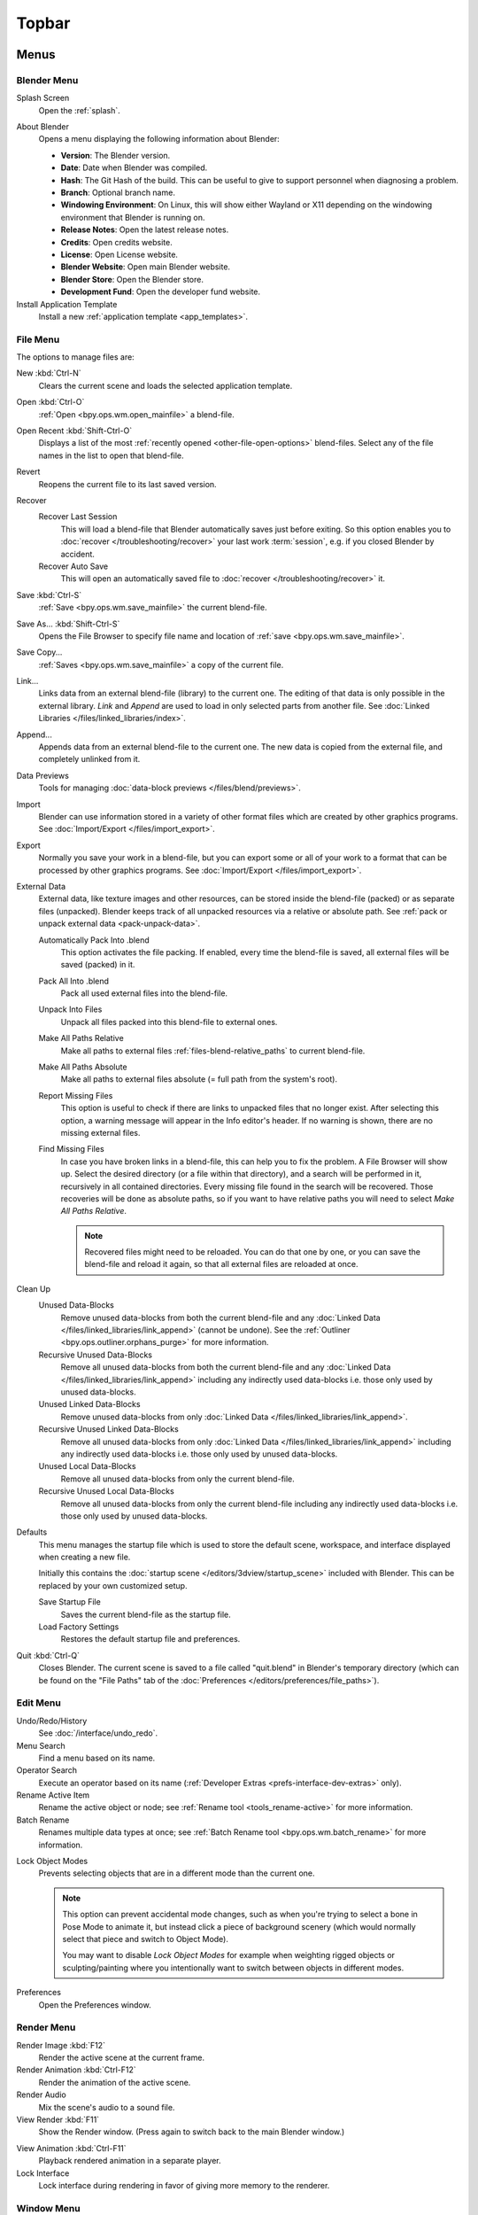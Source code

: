 
******
Topbar
******

Menus
=====

.. figure:: /images/interface_window-system_topbar_menus.png


.. _topbar-blender_menu:

Blender Menu
------------

Splash Screen
   Open the :ref:`splash`.

.. _bpy.ops.wm.splash_about:

About Blender
   Opens a menu displaying the following information about Blender:

   - **Version**: The Blender version.
   - **Date**: Date when Blender was compiled.
   - **Hash**: The Git Hash of the build.
     This can be useful to give to support personnel when diagnosing a problem.
   - **Branch**: Optional branch name.
   - **Windowing Environment**: On Linux, this will show either Wayland or X11 depending
     on the windowing environment that Blender is running on.

   - **Release Notes**: Open the latest release notes.
   - **Credits**: Open credits website.
   - **License**: Open License website.
   - **Blender Website**: Open main Blender website.
   - **Blender Store**: Open the Blender store.
   - **Development Fund**: Open the developer fund website.

Install Application Template
   Install a new :ref:`application template <app_templates>`.


File Menu
---------

The options to manage files are:

New :kbd:`Ctrl-N`
   Clears the current scene and loads the selected application template.
Open :kbd:`Ctrl-O`
   :ref:`Open <bpy.ops.wm.open_mainfile>` a blend-file.
Open Recent :kbd:`Shift-Ctrl-O`
   Displays a list of the most :ref:`recently opened <other-file-open-options>` blend-files.
   Select any of the file names in the list to open that blend-file.
Revert
   Reopens the current file to its last saved version.
Recover
   Recover Last Session
      This will load a blend-file that Blender automatically saves just before exiting.
      So this option enables you to :doc:`recover </troubleshooting/recover>`
      your last work :term:`session`, e.g. if you closed Blender by accident.
   Recover Auto Save
      This will open an automatically saved file
      to :doc:`recover </troubleshooting/recover>` it.
Save :kbd:`Ctrl-S`
   :ref:`Save <bpy.ops.wm.save_mainfile>` the current blend-file.
Save As... :kbd:`Shift-Ctrl-S`
   Opens the File Browser to specify file name and location of :ref:`save <bpy.ops.wm.save_mainfile>`.
Save Copy...
   :ref:`Saves <bpy.ops.wm.save_mainfile>` a copy of the current file.
Link...
   Links data from an external blend-file (library) to the current one.
   The editing of that data is only possible in the external library.
   *Link* and *Append* are used to load in only selected parts from another file.
   See :doc:`Linked Libraries </files/linked_libraries/index>`.
Append...
   Appends data from an external blend-file to the current one.
   The new data is copied from the external file, and completely unlinked from it.
Data Previews
   Tools for managing :doc:`data-block previews </files/blend/previews>`.
Import
   Blender can use information stored in a variety of other format files which are created by
   other graphics programs. See :doc:`Import/Export </files/import_export>`.
Export
   Normally you save your work in a blend-file,
   but you can export some or all of your work to a format that can be processed by other graphics programs.
   See :doc:`Import/Export </files/import_export>`.
External Data
   External data, like texture images and other resources,
   can be stored inside the blend-file (packed) or as separate files (unpacked).
   Blender keeps track of all unpacked resources via a relative or absolute path.
   See :ref:`pack or unpack external data <pack-unpack-data>`.

   Automatically Pack Into .blend
      This option activates the file packing.
      If enabled, every time the blend-file is saved, all external files will be saved (packed) in it.
   Pack All Into .blend
      Pack all used external files into the blend-file.
   Unpack Into Files
      Unpack all files packed into this blend-file to external ones.
   Make All Paths Relative
      Make all paths to external files :ref:`files-blend-relative_paths` to current blend-file.
   Make All Paths Absolute
      Make all paths to external files absolute (= full path from the system's root).
   Report Missing Files
      This option is useful to check if there are links to unpacked files that no longer exist.
      After selecting this option, a warning message will appear in the Info editor's header.
      If no warning is shown, there are no missing external files.
   Find Missing Files
      In case you have broken links in a blend-file, this can help you to fix the problem.
      A File Browser will show up. Select the desired directory (or a file within that directory),
      and a search will be performed in it, recursively in all contained directories.
      Every missing file found in the search will be recovered.
      Those recoveries will be done as absolute paths,
      so if you want to have relative paths you will need to select *Make All Paths Relative*.

      .. note::

         Recovered files might need to be reloaded. You can do that one by one, or
         you can save the blend-file and reload it again, so that all external files are reloaded at once.

Clean Up
   Unused Data-Blocks
      Remove unused data-blocks from both the current blend-file and any
      :doc:`Linked Data </files/linked_libraries/link_append>` (cannot be undone).
      See the :ref:`Outliner <bpy.ops.outliner.orphans_purge>` for more information.
   Recursive Unused Data-Blocks
      Remove all unused data-blocks from both the current blend-file and any
      :doc:`Linked Data </files/linked_libraries/link_append>`
      including any indirectly used data-blocks i.e. those only used by unused data-blocks.
   Unused Linked Data-Blocks
      Remove unused data-blocks from only :doc:`Linked Data </files/linked_libraries/link_append>`.
   Recursive Unused Linked Data-Blocks
      Remove all unused data-blocks from only :doc:`Linked Data </files/linked_libraries/link_append>`
      including any indirectly used data-blocks i.e. those only used by unused data-blocks.
   Unused Local Data-Blocks
      Remove all unused data-blocks from only the current blend-file.
   Recursive Unused Local Data-Blocks
      Remove all unused data-blocks from only the current blend-file
      including any indirectly used data-blocks i.e. those only used by unused data-blocks.


.. _startup-file:

Defaults
   This menu manages the startup file which is used to store the default scene,
   workspace, and interface displayed when creating a new file.

   Initially this contains the :doc:`startup scene </editors/3dview/startup_scene>` included with Blender.
   This can be replaced by your own customized setup.

   Save Startup File
      Saves the current blend-file as the startup file.
   Load Factory Settings
      Restores the default startup file and preferences.

   .. seealso:: :ref:`prefs-menu`.
Quit :kbd:`Ctrl-Q`
   Closes Blender. The current scene is saved to a file called "quit.blend" in Blender's temporary directory
   (which can be found on the "File Paths" tab of the :doc:`Preferences </editors/preferences/file_paths>`).


Edit Menu
---------

Undo/Redo/History
   See :doc:`/interface/undo_redo`.
Menu Search
   Find a menu based on its name.
Operator Search
   Execute an operator based on its name (:ref:`Developer Extras <prefs-interface-dev-extras>` only).
Rename Active Item
   Rename the active object or node;
   see :ref:`Rename tool <tools_rename-active>` for more information.
Batch Rename
   Renames multiple data types at once;
   see :ref:`Batch Rename tool <bpy.ops.wm.batch_rename>` for more information.

.. _bpy.types.ToolSettings.lock_object_mode:

Lock Object Modes
   Prevents selecting objects that are in a different mode than the current one.

   .. note::

      This option can prevent accidental mode changes, such as when you're
      trying to select a bone in Pose Mode to animate it, but instead
      click a piece of background scenery (which would normally select that
      piece and switch to Object Mode).

      You may want to disable *Lock Object Modes* for example when weighting rigged objects
      or sculpting/painting where you intentionally want to switch between objects in different modes.

Preferences
   Open the Preferences window.


.. _topbar-render:

Render Menu
-----------

Render Image :kbd:`F12`
   Render the active scene at the current frame.
Render Animation :kbd:`Ctrl-F12`
   Render the animation of the active scene.

   .. seealso::

      - :doc:`Rendering Animations </render/output/animation>` for details.
Render Audio
   Mix the scene's audio to a sound file.

   .. seealso::

      - :doc:`Rendering audio </render/output/audio/introduction>` for details.
View Render :kbd:`F11`
   Show the Render window. (Press again to switch back to the main Blender window.)

.. _topbar-render-view_animation:

View Animation :kbd:`Ctrl-F11`
   Playback rendered animation in a separate player.

   .. seealso::

      - :ref:`Animation player <bpy.ops.render.play_rendered_anim>` for details.
      - :ref:`Preferences <prefs-file_paths-animation_player>` for selecting a
        different animation player than the default one.
Lock Interface
   Lock interface during rendering in favor of giving more memory to the renderer.


.. _topbar-window:

Window Menu
-----------

New Window
   Create a new window by copying the current window.
New Main Window
   Create a new window with its own workspace and scene selection.
Toggle Window Fullscreen
   Toggle the current window fullscreen.
Next Workspace
   Switch to the next workspace.
Previous Workspace
   Switch to the previous workspace.

.. _bpy.types.Screen.show_statusbar:

Show Status Bar
   Choose whether the :doc:`Status Bar </interface/window_system/status_bar>`
   at the bottom of the window should be displayed.

.. _bpy.ops.screen.screenshot:

Save Screenshot
   Capture a picture of the current Blender window.
   A File Browser will open to choose where the screenshot is saved.

.. _bpy.ops.screen.screenshot_area:

Save Screenshot (Editor)
   Capture a picture of the selected Editor.
   Select the Editor by clicking :kbd:`LMB` within its area after running the operator.
   A File Browser will open to choose where the screenshot is saved.


Help Menu
---------

See :doc:`/getting_started/help`.


Workspaces
==========

.. figure:: /images/interface_window-system_topbar_workspaces.png
   :align: center

This set of tabs is used to switch between :doc:`Workspaces </interface/window_system/workspaces>`,
which are essentially predefined window layouts.


Scenes & Layers
===============

.. figure:: /images/interface_window-system_topbar_scenes-layers.png
   :align: center

These :ref:`data-block menus <ui-data-block>` are used to select
the current :doc:`Scene </scene_layout/scene/index>` and :doc:`View Layer </scene_layout/view_layers/index>`.
